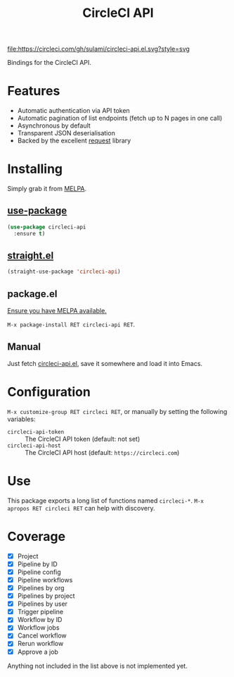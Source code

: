 #+TITLE: CircleCI API

[[https://melpa.org/#/circleci-api][file:https://melpa.org/packages/circleci-api-badge.svg]]
[[https://app.circleci.com/pipelines/github/sulami/circleci-api.el][file:https://circleci.com/gh/sulami/circleci-api.el.svg?style=svg]]

Bindings for the CircleCI API.

* Features

- Automatic authentication via API token
- Automatic pagination of list endpoints (fetch up to N pages in one call)
- Asynchronous by default
- Transparent JSON deserialisation
- Backed by the excellent [[https://github.com/tkf/emacs-request][request]] library

* Installing

Simply grab it from [[https://melpa.org/][MELPA]].

** [[https://github.com/jwiegley/use-package][use-package]]

#+begin_src emacs-lisp
(use-package circleci-api
  :ensure t)
#+end_src

** [[https://github.com/raxod502/straight.el][straight.el]]

#+begin_src emacs-lisp
(straight-use-package 'circleci-api)
#+end_src

** package.el

[[https://melpa.org/#/getting-started][Ensure you have MELPA available.]]

=M-x package-install RET circleci-api RET=.

** Manual

Just fetch [[file:circleci-api.el][circleci-api.el]], save it somewhere and load it into
Emacs.

* Configuration

=M-x customize-group RET circleci RET=, or manually by setting the
following variables:

- ~circleci-api-token~ :: The CircleCI API token (default: not set)
- ~circleci-api-host~ :: The CircleCI API host (default: ~https://circleci.com~)

* Use

This package exports a long list of functions named ~circleci-*~. =M-x
apropos RET circleci RET= can help with discovery.

* Coverage

- [X] Project
- [X] Pipeline by ID
- [X] Pipeline config
- [X] Pipeline workflows
- [X] Pipelines by org
- [X] Pipelines by project
- [X] Pipelines by user
- [X] Trigger pipeline
- [X] Workflow by ID
- [X] Workflow jobs
- [X] Cancel workflow
- [X] Rerun workflow
- [X] Approve a job

Anything not included in the list above is not implemented yet.
